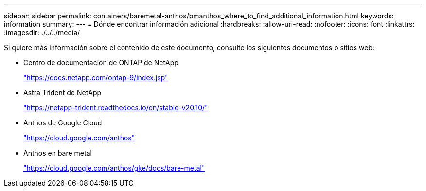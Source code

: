 ---
sidebar: sidebar 
permalink: containers/baremetal-anthos/bmanthos_where_to_find_additional_information.html 
keywords: information 
summary:  
---
= Dónde encontrar información adicional
:hardbreaks:
:allow-uri-read: 
:nofooter: 
:icons: font
:linkattrs: 
:imagesdir: ./../../media/


Si quiere más información sobre el contenido de este documento, consulte los siguientes documentos o sitios web:

* Centro de documentación de ONTAP de NetApp
+
https://docs.netapp.com/ontap-9/index.jsp["https://docs.netapp.com/ontap-9/index.jsp"^]

* Astra Trident de NetApp
+
https://netapp-trident.readthedocs.io/en/stable-v20.10/["https://netapp-trident.readthedocs.io/en/stable-v20.10/"^]

* Anthos de Google Cloud
+
https://cloud.google.com/anthos["https://cloud.google.com/anthos"^]

* Anthos en bare metal
+
https://cloud.google.com/anthos/gke/docs/bare-metal["https://cloud.google.com/anthos/gke/docs/bare-metal"^]


